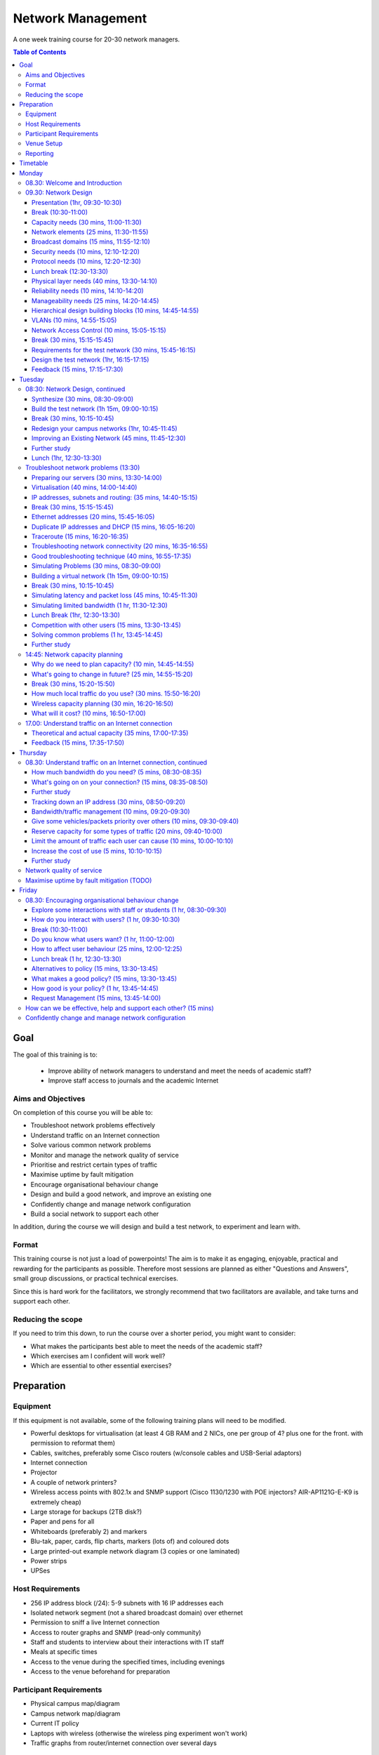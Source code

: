 Network Management
##################

A one week training course for 20-30 network managers.

.. contents:: Table of Contents

Goal
====

The goal of this training is to:

   -  Improve ability of network managers to understand and meet the
      needs of academic staff?
   -  Improve staff access to journals and the academic Internet

Aims and Objectives
-------------------

On completion of this course you will be able to:

-  Troubleshoot network problems effectively
-  Understand traffic on an Internet connection
-  Solve various common network problems
-  Monitor and manage the network quality of service
-  Prioritise and restrict certain types of traffic
-  Maximise uptime by fault mitigation
-  Encourage organisational behaviour change
-  Design and build a good network, and improve an existing one
-  Confidently change and manage network configuration
-  Build a social network to support each other

In addition, during the course we will design and build a test network, 
to experiment and learn with.

Format
------

This training course is not just a load of powerpoints! The aim is to make
it as engaging, enjoyable, practical and rewarding for the participants as
possible. Therefore most sessions are planned as either
"Questions and Answers", small group discussions, or practical technical
exercises.

Since this is hard work for the facilitators, we strongly recommend that
two facilitators are available, and take turns and support each other.
  
Reducing the scope
------------------

If you need to trim this down, to run the course over a shorter period, you
might want to consider:

-  What makes the participants best able to meet the needs of the
   academic staff?
-  Which exercises am I confident will work well?
-  Which are essential to other essential exercises?

Preparation
===========
 
Equipment
---------

If this equipment is not available, some of the following training plans
will need to be modified.

-  Powerful desktops for virtualisation (at least 4 GB RAM and 2 NICs,
   one per group of 4? plus one for the front. with permission to
   reformat them)
-  Cables, switches, preferably some Cisco routers (w/console cables and
   USB-Serial adaptors)
-  Internet connection
-  Projector
-  A couple of network printers?
-  Wireless access points with 802.1x and SNMP support (Cisco 1130/1230
   with POE injectors? AIR-AP1121G-E-K9 is extremely cheap)
-  Large storage for backups (2TB disk?)
-  Paper and pens for all
-  Whiteboards (preferably 2) and markers
-  Blu-tak, paper, cards, flip charts, markers (lots of) and coloured
   dots
-  Large printed-out example network diagram (3 copies or one laminated)
-  Power strips
-  UPSes

Host Requirements
-----------------

-  256 IP address block (/24): 5-9 subnets with 16 IP addresses each
-  Isolated network segment (not a shared broadcast domain) over ethernet
-  Permission to sniff a live Internet connection
-  Access to router graphs and SNMP (read-only community)
-  Staff and students to interview about their interactions with IT
   staff
-  Meals at specific times
-  Access to the venue during the specified times, including evenings
-  Access to the venue beforehand for preparation
   
Participant Requirements
------------------------

-  Physical campus map/diagram
-  Campus network map/diagram
-  Current IT policy
-  Laptops with wireless (otherwise the wireless ping experiment won't
   work)
-  Traffic graphs from router/internet connection over several days
   
Venue Setup
-----------

-  Wall area set up for parking area (topics to revisit later).
-  Equipment in space, but NOT connected.
-  Download Ubuntu Live DVD, VirtualBox for Ubuntu, CentOS, Mac and
   Windows and guest additions onto the shared drive.
-  Set up a DHCP server, and TFTP network install of Ubuntu from a
   server.

   -  Use a small DHCP range, leaving plenty of space for private
      subnets

-  Test that we can make a virtual machine into a router by bridging
   internal and external nics to the VM.
-  Set up an iperf server (for clients to connect to).
-  Set up Cacti and configure it to draw traffic graphs from the host's
   router.

Reporting
---------

Reporting requirements currently unknown. I propose:

-  Feedback from trainees about their experience of the course and
   ways that it could be improved, including summaries of outcomes from
   daily feedback sessions (positives and deltas)
-  Feedback from academic staff about perceived changes to network
   administration, and the direction and size of those changes, after
   some time (perhaps a month or two).
-  Number of tickets filed and time taken to resolve them in that time.
   
Timetable
=========

The course is planned to run Monday to Friday, for 8 hours a day, including
breaks. Days include 4 sessions of 1h 45m, giving a total of 7 hours per day.
Longer days might be possible, with longer breaks so that people don't get
too tired.

It's expected that the facilitators might want to prepare or rehearse the
next day's materials, and participants might want to catch up or experiment,
in the evenings, and an evening clinic session is provided for that.

Every day starts with a "morning walk", outside, to enjoy nature (even in
the rain), introduce the day's topic, and discuss expectations with
participants. Not all their expectations will be met, but it's good to get
them out there.

Every day ends with a "feedback" session, where participants tell us what
went well about the day, and what they'd like to change in future. This can
help the facilitators to refine and adapt the course to the needs of the
participants.

.. csv-table:: Target Daily Timetable
   :header: "Time", "Activity"
   :stub-columns: 1
   :delim: :
   08.00: morning walk
   08.30: session 1
   10.15: break
   10.45: session 2
   12.30: lunch break
   13.30: session 3
   15.15: break
   15.45: session 4
   17.30: feedback
   17.45: end
   19.00-22.00: evening clinic and preparation

Monday
======

08.30: Welcome and Introduction
-------------------------------

-  Introductions (go round, 15 mins)
-  Make name badges (5 mins)
-  Identify a shared purpose: common problems that we all face (small
   group brainstorm exercise and feedback, 20+5 mins)
-  Define a scope: what is your remit? inside and outside (brainstorm,
   15 mins)

09.30: Network Design
---------------------
   
Objective: Design and build a good network, and improve an existing one

Presentation (1hr, 09:30-10:30)
~~~~~~~~~~~~~~~~~~~~~~~~~~~~~~~

-  Work through the presentation
   `In-building Network Design <https://nsrc.org/workshops/2009/summer/detailed.html>`_,
   by Carlos Vicente of NSRC.
-  Discuss the slides with the participants
-  Aask them to put forward any important points that they want to remember
   when we come to build the test network, or redesign their campus network.
-  Write these notes up on the board.

Break (10:30-11:00)
~~~~~~~~~~~~~~~~~~~

Capacity needs (30 mins, 11:00-11:30)
~~~~~~~~~~~~~~~~~~~~~~~~~~~~~~~~~~~~~

As we go through each of these points, participants respond with information
about their needs in particular areas, and write down the needs on their
campus maps.

-  explain and demonstrate the purpose, using an example campus map (3 mins)
-  computers (private and shared/labs) (3 mins)
-  devices (printers, projectors, IP phones) (3 mins)
-  ports (3 mins)
-  wireless coverage areas (3 mins)
-  number of wireless users (3 mins)
-  bandwidth (on-campus and wireless; 3 mins)
-  disk storage (3 mins)
-  cloud applications (Dropbox, Gmail, Outlook.com, etc.) (3 mins)
-  email accounts and storage (2 mins; this goes in the NOC)
-  domain/authentication accounts (2 mins)

Network elements (25 mins, 11:30-11:55)
~~~~~~~~~~~~~~~~~~~~~~~~~~~~~~~~~~~~~~~

What are they? When would you use them? What types can you get?
How much do they cost? What are the limitations?

-  Cat 5 and 6 (2 mins)
-  Fibre links (3 mins)
-  Switches (3 mins)
-  Routers (3 mins)
-  Wireless access points (5 mins)
-  Firewalls (3 mins)
-  Caches (web and DNS) (5 mins)

Broadcast domains (15 mins, 11:55-12:10)
~~~~~~~~~~~~~~~~~~~~~~~~~~~~~~~~~~~~~~~~

-  What is broadcast traffic? (2 min)
-  What is a broadcast domain? (2 min)
-  Why would you have just one? (3 min)
   -  Apparent simplicity
   -  No routers, only one DHCP server required, mobility between zones
-  Why would you have more than one? (3 min)
   -  Security, robustness, broadcast storm control, manageability
-  How would you connect them together? (3 min)
   -  Subnets and routing

Security needs (10 mins, 12:10-12:20)
~~~~~~~~~~~~~~~~~~~~~~~~~~~~~~~~~~~~~

-  What needs to be partitioned from what? (3 mins)
-  Rogue DHCP/RA server containment (2 mins)
-  Protect switches and IP phones (3 mins)
-  Port security vs dumb devices (3 mins)

Protocol needs (10 mins, 12:20-12:30)
~~~~~~~~~~~~~~~~~~~~~~~~~~~~~~~~~~~~~

-  what things need to or benefit from being on the same broadcast domain? (3 mins)
-  who needs to use them? (2 mins)
-  can you work around them? (3 mins)
-  DHCP, proxy auto detect, Dropbox LAN sync, Microsoft domain browsing and WINS

Lunch break (12:30-13:30)
~~~~~~~~~~~~~~~~~~~~~~~~~

Physical layer needs (40 mins, 13:30-14:10)
~~~~~~~~~~~~~~~~~~~~~~~~~~~~~~~~~~~~~~~~~~~

-  What are the long-distance connection on your site? (10 mins)
-  What kinds of connections can you use? How much do they cost? (10 mins)
-  Can you reduce costs by using switches as repeaters and media converters? (5 mins)
   -  where could you put them?
-  Tradeoffs: (15 mins)
   -  why would you not run fibre from your core switch to every desktop? (3 mins)
   -  reducing costs (fibre vs switches) (2 mins)
   -  multiplying ports (2 mins)
   -  management complexity (more switches) (3 mins)
   -  redundancy (multiple paths) (2 mins)
   -  reliability (switches that are single points of failure) (2 mins)

Reliability needs (10 mins, 14:10-14:20)
~~~~~~~~~~~~~~~~~~~~~~~~~~~~~~~~~~~~~~~~

-  Redundant paths - where? (3 mins)
-  Ring and mesh topologies - where? (3 mins)
-  Ports and LACP trunks required - where? (3 mins)
-  How much does it cost? (2 mins)

Manageability needs (25 mins, 14:20-14:45)
~~~~~~~~~~~~~~~~~~~~~~~~~~~~~~~~~~~~~~~~~~

-  How much does management cost? (3 mins)
-  Quantify the benefits of:
-  Simplicity (fewer devices) (3 mins)
-  Fewer types of equipment (3 mins)
-  Remote management (3 mins)
-  Centralised logging and monitoring (3 mins)
-  Fewer topologies (3 mins)
-  Transparency (debuggability) (3 mins)
-  Eliminating NAT (3 mins)

Hierarchical design building blocks (10 mins, 14:45-14:55)
~~~~~~~~~~~~~~~~~~~~~~~~~~~~~~~~~~~~~~~~~~~~~~~~~~~~~~~~~~

-  Stars (3 mins)
-  Separate edge and core (3 mins)
-  Connect up and down instead of sideways (3 mins)

VLANs (10 mins, 14:55-15:05)
~~~~~~~~~~~~~~~~~~~~~~~~~~~~

Advantages and disadvantages:

-  remote reconfiguration (2 mins)
-  device and cable cost vs. configuration cost (2 mins)
-  when NSRC recommend their use (2 mins)
-  how many vlans should you have? (2 mins)
-  topology recommendations (3 mins)
   -  use subsets of the same topology, not different virtual topologies

Network Access Control (10 mins, 15:05-15:15)
~~~~~~~~~~~~~~~~~~~~~~~~~~~~~~~~~~~~~~~~~~~~~

-  What is it for? (3 mins)
-  What is 802.1x? (3 mins)
-  What do you need? (compatible switches and devices, a RADIUS server,
   certificates) (2 mins)
-  What are the alternatives? (port security; advantages and disadvantages)
   (3 mins)

Break (30 mins, 15:15-15:45)
~~~~~~~~~~~~~~~~~~~~~~~~~~~~
   
Requirements for the test network (30 mins, 15:45-16:15)
~~~~~~~~~~~~~~~~~~~~~~~~~~~~~~~~~~~~~~~~~~~~~~~~~~~~~~~~

Requirements gathering for the test network (brainstorm, 25 minutes,
essential)

-  What resources do we have? Inventory of equipment (group inspects
   and shouts out, we write it down; 5 mins)
-  What are the use cases? What requirements do they create? (5 mins)

   -  a shared wireless network for people to use
   -  groups of 4
   -  to be able to connect a router, some laptops, a server, and an
      access point at each desk
   -  internet access
   -  remote access across the lab (IP addresses)
   -  practice subnetting, routing, monitoring and filtering traffic

-  Split into groups of 4 and discuss how to meet these requirements
   (5 mins; move around and assist if necessary)
-  Each group nominates a member to report back (go round groups, 1
   minute each, 10 mins)

-  Add any missing requirements: (5 mins, essential)

   -  Need one switch per desk
   -  Requirements for cables (power and data: length, safety,
      appearance)
   -  Redundancy? Fault tolerance?

Design the test network (1hr, 16:15-17:15)
~~~~~~~~~~~~~~~~~~~~~~~~~~~~~~~~~~~~~~~~~~

-  What we want you to do: (show a reference diagram on the wall,
   role play, especially the swapping of participants; 5 mins)
-  Split into groups of 4
-  Work out a plan that meets the requirements, draw a physical-space
   network diagram (20 mins; move around and assist if necessary)
-  Short break between sessions (5 mins)
-  Make sure the diagram is understandable, includes all necessary
   info to implement (5 mins)
-  Two people go to different groups, critique their diagram (5 mins)
-  Swap over, the other two go to different groups and do the same
   thing (5 mins; do we actually need to do this twice, as planned
   here, so that everyone has a go at critique?)
-  Go round, report one thing that you noticed or learned (30 secs
   each, 10-15 mins total)
-  Rejoin and improve your group's diagram if necessary (5 mins)
-  Go round the groups, each one quickly explains their changes (2 mins
   per group, 10-15 mins total)

Feedback (15 mins, 17:15-17:30)
~~~~~~~~~~~~~~~~~~~~~~~~~~~~~~~

Tuesday
=======

08:30: Network Design, continued
--------------------------------
   
Synthesize (30 mins, 08:30-09:00)
~~~~~~~~~~~~~~~~~~~~~~~~~~~~~~~~~

-  Synthesize the designs into a single network plan (draw up on a sheet,
   brainstorm; 15 mins; how likely is this to actually work? main
   goal is to reach a shared vision/understanding of the network, so
   everyone can help build it. Need to carefully control time and
   shepherd)
-  "Participatory Budget" (allocate equipment to plan, maybe VLANs;
   10-15 mins)

Build the test network (1h 15m, 09:00-10:15)
~~~~~~~~~~~~~~~~~~~~~~~~~~~~~~~~~~~~~~~~~~~~

-  Break up into groups of 4 (2 mins)
-  Distribute equipment to the right places, connect power and network
   cables (30 mins)
-  Shuffle groups so each has at least one person with Cisco
   experience (5 mins)
-  Prepare to configure the routers: put up a cheat sheet, get access
   to console (10 mins)
-  **TODO cisco (or vyatta) router setup cheat sheet**
-  Configure the routers and test (20 mins)
-  Swap two people with another group and test their configuration
   (10 mins)
-  No VLANs yet!

Break (30 mins, 10:15-10:45)
~~~~~~~~~~~~~~~~~~~~~~~~~~~~

Redesign your campus networks (1hr, 10:45-11:45)
~~~~~~~~~~~~~~~~~~~~~~~~~~~~~~~~~~~~~~~~~~~~~~~~

Note: you might skip this as it's a repeat of the previous practical,
but on the participant's own network instead of the test network.
however it does introduce useful concepts such as:

-  Long distances
-  Large scale wireless networks and coverage
-  Multi-level hierarchies of connection (versus meshing/horizontal
   connections)

Work in pairs (Owner and Drawer), choose one of your networks (the
Owner), redesign it from scratch:

-  Draw a physical building diagram (10 mins), including:

   -  physical layout map (approximate, with sizes and distances)
   -  peak numbers of cabled and wireless end-user devices in each
      location
   -  wireless access points (position and coverage)
   -  bandwidth expectations, with contention ratios

-  List requirements as before (15 mins), including:

   -  subnets and addressing
   -  specific devices (servers, routers and switches)
   -  end-user devices attached to each switch and AP
   -  lengths of cable runs
   -  link types and bandwidths
   -  redeployment of existing equipment
   -  cost of new equipment.

-  Draw a network diagram (10 mins)
-  Pair up with another group, check over and critique both designs
   (10 mins)
-  Go round, tell us one thing you've learned (30 seconds each, 15
   mins total)

Note: Would be good to discuss how to restructure an existing network,
with minimal or planned downtime, but that's not included. (How to
make incremental improvements: risks of changing a network; loops,
redundancy, IP range changes, multi-homing)

Also, switches and VLAN configuration and testing has been left out, but
may be necessary (cheat sheet; 30 mins) 

Improving an Existing Network (45 mins, 11:45-12:30)
~~~~~~~~~~~~~~~~~~~~~~~~~~~~~~~~~~~~~~~~~~~~~~~~~~~~

How do we get from here to there?

-  In groups of 4
-  Study diagrams of old campus networks
-  Look at how to add links without introducing loops, or managing the loops
-  List the links to move, servers to move, IPs to change
-  Estimate and schedule downtime

Further study
~~~~~~~~~~~~~

-  Practical: implement a DNS server, add reverse DNS for network
   devices (1 hour; instruction sheet)
-  Practical: set up netdot, document our network, locate a given end
   device (1 hour)
-  Practical: implement a RADIUS server and wired and wireless NAC

Lunch (1hr, 12:30-13:30)
~~~~~~~~~~~~~~~~~~~~~~~~

Troubleshoot network problems (13:30)
-------------------------------------

Preparing our servers (30 mins, 13:30-14:00)
~~~~~~~~~~~~~~~~~~~~~~~~~~~~~~~~~~~~~~~~~~~~

-  Boot from the network, go through the questions, start installing
   Ubuntu (20 mins)
-  Why are we using Ubuntu for this course? What else could we have
   used? Pros and cons? (5 mins, brainstorm)

   -  It's free
   -  You can use it yourselves
   -  It has a friendly user interface
   -  It's reasonably easy to install software
   -  Similar to Debian, which is better for servers but less
      user-friendly
   -  Linux got more votes than FreeBSD at the end of AfNOG 2013
      (`http://www.ws.afnog.org/afnog2013/sse/survey/2013\_exit\_survey\_results.pdf) <http://www.ws.afnog.org/afnog2013/sse/survey/2013_exit_survey_results.pdf)>`_

-  How did we do the network installation? PXE, TFTP, HTTP,
   configuration. Can demonstrate this later.
   (`http://tinderblog.wordpress.com/2009/04/29/ubuntu-live-cdnetwork-boot/) <http://tinderblog.wordpress.com/2009/04/29/ubuntu-live-cdnetwork-boot/)>`_
-  (setup may continue while we talk about virtualisation)

Virtualisation (40 mins, 14:00-14:40)
~~~~~~~~~~~~~~~~~~~~~~~~~~~~~~~~~~~~~

-  What is virtualisation? Run one or more independent virtual
   computers on a single physical computer (2 min)
-  Why is it useful? We want to run clients, servers and routers on
   the PCs we have available (2 min)
-  Why VirtualBox? (2 min; show slide 3 from afnog 2013:
   `http://www.ws.afnog.org/afnog2013/sse/virtualisation/afnog\_2013\_virtualization\_kvm\_cw\_130610.pdf) <http://www.ws.afnog.org/afnog2013/sse/virtualisation/afnog_2013_virtualization_kvm_cw_130610.pdf)>`_
-  Which version of VirtualBox do you need? Start downloading it (3
   min)
-  What is virtualised? What is the virtual hardware? How does it
   work? (2 min; CPU, memory, disk space, CD-ROM drive, network)
-  What else do you need? an ISO image, free disk space. Start
   downloading the ISO image. (2 min)
-  Install VirtualBox, start it up (5 mins)
-  How do we create a virtual machine? (10 mins to go through the
   options and create the first one)
-  Install Ubuntu ISO in the virtual machine (10 mins to get started)

IP addresses, subnets and routing: (35 mins, 14:40-15:15)
~~~~~~~~~~~~~~~~~~~~~~~~~~~~~~~~~~~~~~~~~~~~~~~~~~~~~~~~~

-  What is an IP address? How long is it? (2 mins)
-  What is a subnet? What is a network mask? How does the binary
   representation work? (10 mins)
-  What is your IP address and subnet mask? (ifconfig; 2 mins)
-  Split into pairs, calculate some subnets (lowest and highest
   address given an IP address and a netmask) (20 mins)
-  What is a default gateway? What are the requirements? (must be on
   the subnet; why?) (5 mins)
-  What is your default gateway? (use the route command; 2 mins)
-  How do you do this on Windows? What does the output look like? (4
   mins)

Break (30 mins, 15:15-15:45)
~~~~~~~~~~~~~~~~~~~~~~~~~~~~

Ethernet addresses (20 mins, 15:45-16:05)
~~~~~~~~~~~~~~~~~~~~~~~~~~~~~~~~~~~~~~~~~

-  What is an Ethernet address? How long is it? (2 mins)
-  What happens when you ping from one computer to another on an
   Ethernet network? (ARP; 10 mins)

   -  Role play "who has 192.168.1.4?" "192.168.1.4 is at second
      bench, 8th person"

-  What networks do and don't have Ethernet addresses? (only 802.3
   Ethernet, 802.11 wireless and 802.16; 2 mins)
-  What is your Ethernet address? (ifconfig) (2 mins)
-  How would you check it on Windows? (2 mins)
-  How do you find someone else's Ethernet address (4 mins; explain
   how "arp -a" and "arping" work; participants get the MAC address
   of another IP on the network)
-  How do you go the other way, from MAC address to IP address?
   (sniffer, ping scan + arp, DHCP leases; 3 mins)

Duplicate IP addresses and DHCP (15 mins, 16:05-16:20)
~~~~~~~~~~~~~~~~~~~~~~~~~~~~~~~~~~~~~~~~~~~~~~~~~~~~~~

-  What happens if you have duplicate IP addresses on the network
   (think about the ARP process; some hosts end up talking to the
   wrong host and get lost) (2 mins)
-  How do you keep track of who has what IP address? (2 mins)
-  How do you configure machines automatically? (DHCP)
-  In pairs, create a duplicate IP address on the network, and list
   both the MAC addresses (10 mins)

Traceroute (15 mins, 16:20-16:35)
~~~~~~~~~~~~~~~~~~~~~~~~~~~~~~~~~

-  How do we use Traceroute? What destination do we use? What does it
   tell us? (10 mins)
-  Try a visual traceroute to www.ischool.zm on
   `http://en.dnstools.ch/visual-traceroute.html <http://en.dnstools.ch/visual-traceroute.html>`_
   (2 mins)
-  Which hops are out of place? (3 mins)
-  How does traceroute work? (15 mins)

   -  set up 5 people as routers, one as the sender, one as the
      destination, one as a packet
   -  the packet carries a header: a card with a destination address
      and a TTL written on it
   -  every router needs to decide whether to forward or drop the
      packet
   -  if it forwards, it must decrease the TTL by one
   -  if it drops, it should send a time-exceeded packet back to the
      source
   -  what TTL does a packet need to get through?
   -  what happens if we send two identical packets with different
      (short) TTLs? (we get two time-exceeded messages back, with
      different sources)
   -  how do we distinguish the replies? (UDP destination port
      numbers)
   -  what is the effect of a router filtering out ICMP packets?
   -  so how does traceroute actually work?

Troubleshooting network connectivity (20 mins, 16:35-16:55)
~~~~~~~~~~~~~~~~~~~~~~~~~~~~~~~~~~~~~~~~~~~~~~~~~~~~~~~~~~~

-  Imagine you can't ping an address on the internet.
-  What steps does the packet have to go through? (5 mins)
-  What could go wrong along the way? (5 mins)
-  How would you identify each problem? (5 mins)
-  How could you eliminate a whole bunch of them at the same time? (2
   mins)

   -  try another test to the same destination over a slightly
      different route;
   -  try pinging a different address

-  What else could cause "ping www.google.com" to fail? (3 mins)

   -  DNS (try pinging a well-known IP address such as
      www.google.com)
   -  Responses take over 4 seconds (on Windows)

Good troubleshooting technique (40 mins, 16:55-17:35)
~~~~~~~~~~~~~~~~~~~~~~~~~~~~~~~~~~~~~~~~~~~~~~~~~~~~~

You can use some slides from the `Solving Network Problems Presentation <https://github.com/aptivate/inaspmaterials/blob/master/src/Network_Management/Unit_6_Solving_Network_Problems/Unit_6_Presentation.rst>`_.

-  What is troubleshooting? (2 mins)

   -  Who knows Sherlock Holmes? What would he say about solving
      difficult problems?
   -  Identify the problem
   -  By manual, logical deduction
   -  To help us fix it

-  What is troubleshooting NOT? (5 mins)

   -  monitoring (how do they differ? monitoring is ongoing, provides
      baseline and change data to assist troubleshooting)
   -  management (is planned; troubleshooting is for emergencies)

-  What do we have to do?

   -  Respond to a problem (1 min)
   -  Identify possible causes (1 min)
   -  Eliminate causes (1 min)

-  How do we respond to a problem? (brainstorm, 5 mins)

   -  Don't panic (because we'll make mistakes and forget what we've
      changed)
   -  Understand the problem
   -  Reproduce it
   -  Find a quick test (why? because we'll need to check many times
      to see if we've fixed it)
   -  Find a workaround (why? to help people work until the problem
      is fixed, and take some pressure off you)

-  How do we identify and eliminate possible causes? (15 mins)

   -  You can't print to a particular printer: your job disappears.
   -  What are the possible causes? There are a lot!
   -  List the chain of events that happens when you click the Print
      button.

-  How do we eliminate possible causes?

   -  What was the last thing changed? (reverting it may be a good
      candidate for solving the problem quickly) (1 min)
   -  What slight changes can we make to the quick test? (5 mins)

      -  print to a different printer
      -  print a different file, for example a test page
      -  ping a different IP address or hostname
      -  run the same test on a different computer
      -  what do these tell you?

   -  Is it plugged in? (follow the chain physically, checking that
      equipment is on and links are up)
   -  Make a backup (be able to quickly undo your changes)
   -  What is "known good"? (Try swapping devices/links, one at a
      time, with known good/working ones)
   -  Change one variable at a time (and make notes)
   -  Do no harm (make sure you can quickly undo whatever you've
      done, and it won't cause bigger problems later)

#### Feedback (15 mins, 17:35-17:50)

## Wednesday
      
### Troubleshoot network problems

Simulating Problems (30 mins, 08:30-09:00)
~~~~~~~~~~~~~~~~~~~~~~~~~~~~~~~~~~~~~~~~~~

-  Want to practice solving some problems in the lab
-  What can we simulate?

   -  Look at the list of problems from day 1, and brainstorm ways to
      simulate them

Building a virtual network (1h 15m, 09:00-10:15)
~~~~~~~~~~~~~~~~~~~~~~~~~~~~~~~~~~~~~~~~~~~~~~~~

-  This is optional, only need to do it if people want to simulate
   network problems (but that's quite likely)
-  We may need to cover VLANs first, if we don't have a second NIC in
   the servers (1 hour extra?)
-  Make the virtual machine into a virtual router: (1h 15m)

   -  Plenty of network debugging practice here!
   -  Split into groups as necessary to configure one machine each
   -  Add a second NIC to the virtual machine
   -  Bridge the internal and external physical NICs with virtual
      NICs 1 and 2
   -  Statically assign external IP address to the
   -  Configure a subnet on the internal NIC (should have some small
      subnets ready)
   -  Install and configure a DHCP server
   -  Connect the internal NIC to the switch, external to upstream
   -  Configure the upstream router to route the subnet back via the
      virtual router

Break (30 mins, 10:15-10:45)
~~~~~~~~~~~~~~~~~~~~~~~~~~~~
      
Simulating latency and packet loss (45 mins, 10:45-11:30)
~~~~~~~~~~~~~~~~~~~~~~~~~~~~~~~~~~~~~~~~~~~~~~~~~~~~~~~~~

-  What is latency? (5 mins)
-  Measuring latency (5 mins)

   -  What are we measuring? Round trip time.
   
-  tc commands to add latency to an interface: (5 mins)

   -  tc qdisc add dev eth0 root netem delay 97ms
   -  tc -s qdisc
   -  tc qdisc del dev eth0 root

-  tc commands to add packet loss to an interface: (5 mins)

   -  tc qdisc add dev eth0 root netem loss random 50%

-  what does it feel like? (15 mins)

   -  take in turns to go round the group
   -  one person sets the router for packet loss, latency, both or
      neither
   -  the others try to work out (guess or measure) which it's set
      for
   -  what does it feel like? how does it affect page loading?
      (slow loading, randomness)

-  what else can we simulate with netem? (5 mins)

   -  See the `netem manual <http://stuff.onse.fi/man?program=tc-netem&section=8>`_
      for details.

-  How would you make it permanent (5 mins)

Simulating limited bandwidth (1 hr, 11:30-12:30)
~~~~~~~~~~~~~~~~~~~~~~~~~~~~~~~~~~~~~~~~~~~~~~~~

-  Why would we want to do this? (5 mins)
   -  So we can see how much bandwidth we need to load pages
   -  See the effects of different bandwidth settings
   -  Need to restrict bandwidth to own the queue, for traffic engineering
   
-  Measuring bandwidth (5 mins)

   -  what are we actually measuring?

      -  `available capacity, not total capacity <https://github.com/aptivate/inaspmaterials/blob/master/src/Network_Management/Unit_6_Solving_Network_Problems/Unit_6_Presentation.rst#available-and-total-bandwidth>`_

   -  speedtest (5 mins)

      -  requires a desktop computer (not automatable)
      -  allows testing in both directions
      -  no control over test period or bandwidth used
      -  sometimes fails over slow and unreliable links

   -  iperf (5 mins)

      -  requires a server
      -  allows testing in both directions
      -  exact control of test period and bandwidth used

   -  wget (5 mins)

      -  no server required
      -  only tests in one direction

   -  abget (15 mins)

      -  no server required
      -  can test in both directions
      -  fiddly to install, doesn't work in all cases

-  What happens if we all test at the same time? (5 mins)

   -  Why did this not happen with ping?

-  tc commands to limit bandwidth on an interface: (5 mins)

   -  tc qdisc add dev eth0 root netem rate 256kbit

-  Measure the results; is it what you expected? (15 mins)

Lunch Break (1hr, 12:30-13:30)
~~~~~~~~~~~~~~~~~~~~~~~~~~~~~~

Competition with other users (15 mins, 13:30-13:45)
~~~~~~~~~~~~~~~~~~~~~~~~~~~~~~~~~~~~~~~~~~~~~~~~~~~

-  Only makes sense with limited bandwidth
-  Use ab to generate concurrent streams: (5 mins)

   -  ab -c 2 -n 10000
      `http://192.168.0.1/largefile <http://192.168.0.1/largefile>`_

-  What effect does it have? (5 mins)
-  What happens when you vary the number of concurrent streams (ab
   -c parameter)? (5 mins)

Solving common problems (1 hr, 13:45-14:45)
~~~~~~~~~~~~~~~~~~~~~~~~~~~~~~~~~~~~~~~~~~~

How would you attack them? What would you look for? Can you reproduce it
on our test network?

Look at the problems reported on the first day, and analyse a few of them
(about 15 mins each) or pick some from this list:

-  Pages don't load at all (IP and DNS settings, firewall; 15 mins)
-  Slow access to Google (HTTP and DNS speeds)
-  Slow downloads of academic journal articles
-  Creating, tracking down and stopping a rogue DHCP server (practical)
-  What data do you need to argue successfully for more bandwidth?

Leave out questions about traffic engineering and monitoring for now, as
we hope to cover these later:

-  Monitoring your Internet connection (packet loss, latency,
   throughput, queues)
-  Bandwidth use from facebook, entertainment sites (traffic shaping)
-  Restricting bandwidth use by certain websites (squid delay pools,
   dansguardian)
-  Time-based restrictions (iptables, squid, dansguardian)
-  Blocking websites (iptables firewalls, squid, dansguardian)
-  Blocking traffic based on keywords (dansguardian)

Further study
~~~~~~~~~~~~~

-  Add DNS performance testing, flood pings, ssh.

14:45: Network capacity planning
--------------------------------

Why do we need to plan capacity? (10 min, 14:45-14:55)
~~~~~~~~~~~~~~~~~~~~~~~~~~~~~~~~~~~~~~~~~~~~~~~~~~~~~~

-  What happens as a road becomes more full? (2 min)

   -  How bad is the congestion problem? Do we need to deal with
      it at all?

-  To avoid congestion, we need to reduce (peak) demand, or
   increase supply (2 min)
-  Increasing supply is expensive, so you need a good argument (2
   min)
-  Which probably means that you need to manage demand first
   (bandwidth management) (2 min)
-  And how you do this will determine how much bandwidth you need
   (2 min)

What's going to change in future? (25 min, 14:55-15:20)
~~~~~~~~~~~~~~~~~~~~~~~~~~~~~~~~~~~~~~~~~~~~~~~~~~~~~~~

-  More devices connected? How many and when? (5 min)
-  More wireless clients? How much have they grown? (5 min)
-  More crowded wireless networks? How much more? (2 min)
-  Average size of web page continues to increase
   (`http://httparchive.org <http://httparchive.org>`_; 600 to
   1500 kb in 3 years is about 35% per year) (2 min)
-  Increasing demand for cloud applications (dropbox, facebook,
   gmail, google docs, outlook.com) (2 min)

   -  Dropbox grew from 50 to 100 million users in just over 1
      year
      (`https://en.wikipedia.org/wiki/Dropbox\_(service)#History) <https://en.wikipedia.org/wiki/Dropbox_(service)#History)>`_
   -  Has your demand for cloud services been doubling every year?

Break (30 mins, 15:20-15:50)
~~~~~~~~~~~~~~~~~~~~~~~~~~~~
   
How much local traffic do you use? (30 mins. 15:50-16:20)
~~~~~~~~~~~~~~~~~~~~~~~~~~~~~~~~~~~~~~~~~~~~~~~~~~~~~~~~~

-  What services do you run locally? (go round, 10 mins, keep a tally)
-  How much bandwidth is available to end users? (10 mins)

   -  Where are the bottlenecks?
   -  In groups of 4, study your network diagrams
   -  identify the local bandwidth (not internet) available to an
      end user at different points
   -  and how many users there are at each place
   -  and what the loading time would be for a local 1 MB
      page/email to a user in that place
   -  go round the groups and report back (5 mins)

-  If you don't know, how would you find out? (2 mins)

Wireless capacity planning (30 min, 16:20-16:50)
~~~~~~~~~~~~~~~~~~~~~~~~~~~~~~~~~~~~~~~~~~~~~~~~

-  How much bandwidth is available from each AP? (2 min)

   -  up to 100 Mbps with 802.11n
   
-  How is this shared between users? (2 min)

   -  unfairly, and there's not much you can do about it;
      WMM+QOS may help a bit.
      
-  How do users choose which AP to associate with? (2 min)

   -  usually the strongest signal, not the least busy
   
-  Can you move users onto a less busy access point? (5 min)

   -  usually not;
   -  Cisco WISM has a "Client Load Balancing" option that may
      enable this, but does nothing about interference
   -  you can drop the power, makes clients less likely to choose
      that AP in the long run and reduces interference
   -  especially marginal clients at the edge of signal, which
      cause the most interference to other APs!

-  How many separate frequency bands available at 2.4 GHz (5 min)
   -  3 channels: 1, 6 and 11
   -  Interference and 802.11n make this worse
   -  Ensure that clients can't see multiple APs on the same
      channel anywhere, especially yours!
   -  Drop power if necessary to achieve this

-  How many clients can associate with an AP? (2 min)

   -  Cisco recommends "Ideally, not more than 24 clients can
      associate with the AP" but supports up to 2048

-  How to increase wireless capacity: (10 min; brainstorm)

   -  More access points
   -  Better management (e.g. Cisco WCS/NCS)
   -  Lower power
   -  Non-conflicting frequencies
   -  Move everyone possible onto 802.11a

      -  Have a separate SSID for 802.11a so that people who
         switch to it will stay there

   -  Identify wireless bandwidth hogs
   -  Identify stations with high probe and retransmission rates,
      probably have marginal signal

What will it cost? (10 mins, 16:50-17:00)
~~~~~~~~~~~~~~~~~~~~~~~~~~~~~~~~~~~~~~~~~

How will you budget for it? How much do you need to spend every year?
And on what?

-  802.11g to 802.11n means replacing all APs (again!) for a
   100% increase in bandwidth (4 min)

   -  Every 3 years?
   -  How much will that cost?

-  100baseT to 1GbaseT means replacing all switches and cables
   for 10x increase (4 min)

   -  10baseT released in 1990
   -  100baseTX in 1995
   -  1000baseT in 1999
   -  10GBASE-T in 2006
   -  802.3ba (100 Gbit/s Ethernet) in 2010
   -  Every 5 years?
   -  How much will that cost?
   -  `https://en.wikipedia.org/wiki/IEEE\_802.3 <https://en.wikipedia.org/wiki/IEEE_802.3>`_

-  Bandwidth costs (peering, in the USA) have decreased at 64% per
   year over 17 years (2 min)

   -  `http://drpeering.net/white-papers/Internet-Transit-Pricing-Historical-And-Projected.php <http://drpeering.net/white-papers/Internet-Transit-Pricing-Historical-And-Projected.php>`_

17.00: Understand traffic on an Internet connection
---------------------------------------------------

Theoretical and actual capacity (35 mins, 17:00-17:35)
~~~~~~~~~~~~~~~~~~~~~~~~~~~~~~~~~~~~~~~~~~~~~~~~~~~~~~

-  Why would they be different? (5 mins)

-   `Useful illustration <https://github.com/aptivate/inaspmaterials/blob/master/src/Network_Management/Unit_6_Solving_Network_Problems/Unit_6_Presentation.rst#available-and-total-bandwidth>`_

-  Contention and competition (5 mins)

   -  Contention is overselling of the same bandwidth, on the basis
      that most people won't use it most of the time.

      -  How realistic is that? How heavily is your connection used?
      -  Contention is a ratio, fixed by the ISP (e.g. in SLA or
         contract)

   -  Competition is the amount of traffic already being used

      -  Depends how heavily the other users are actually using their
         connections

-  Bandwidth management by ISP (25 mins)

   -  How would you detect it? (10 mins)

      -  "Weird" behaviour of a connection (unusual, inconsistent)
      -  Unusual: Connections reset by peer
      -  Inconsistent: Slow downloads when ping times are fast
      -  Inconsistent: Downloads start quickly and then slow down
      -  Unusual: Some protocols blocked completely
      -  Unusual: Available bandwidth drops sharply and stays down

   -  Why is it a problem? (10 mins)

      -  The ISP's policy is being imposed on you, and may not match
         yours
      -  Traffic management is impossible unless you know how much
         bandwidth you have

         -  You need queues to be on your router, which only happens
            if the bottleneck is there
         -  ISP changing bandwidth under your feet takes that power
            away from you

      -  It's no good having "academic freedom" if you can't exercise
         it
      -  Why is this funny? We're complaining about being bandwidth
         managed, and about to do the same to our users!

   -  How would you deal with it? (5 mins)

      -  Pretty much nothing you can do, except complain, negotiate
         or switch ISP!

Feedback (15 mins, 17:35-17:50)
~~~~~~~~~~~~~~~~~~~~~~~~~~~~~~~

Thursday
========

08.30: Understand traffic on an Internet connection, continued
--------------------------------------------------------------

How much bandwidth do you need? (5 mins, 08:30-08:35)
~~~~~~~~~~~~~~~~~~~~~~~~~~~~~~~~~~~~~~~~~~~~~~~~~~~~~

-  What does it take to ensure that web pages load quickly? (2 mins)
-  `Bandwidth required to load a <https://github.com/aptivate/inaspmaterials/blob/master/src/Network_Management/Unit_6_Solving_Network_Problems/Unit_6_Presentation.rst#how-much-free-bandwidth-do-i-need>`_
-  How many users do you have? (2 mins)
-  What contention ratio do you want to offer? (2 mins)
-  Also: fast, reliable DNS service and local bandwidth (think
   about wireless)

What's going on on your connection? (15 mins, 08:35-08:50)
~~~~~~~~~~~~~~~~~~~~~~~~~~~~~~~~~~~~~~~~~~~~~~~~~~~~~~~~~~

-  Participants who brought traffic graphs, please show them (5
   mins)
   -  Otherwise you can use the ones from `Unit 7 <https://github.com/aptivate/inaspmaterials/blob/master/src/Network_Management/Unit_7_Network_Monitoring/Unit_7_Presentation.rst#overall-traffic-level>`_
-  Can we identify any features? (5 mins)

   -  Times of peak usage and little usage
   -  Flat tops - connection saturated
   -  Times when available (unused) bandwidth is over 1 Mbps, over
      10 Mbps

-  Who are the heaviest users? (2 mins)
-  What are the heaviest uses of bandwidth? (2 mins)
-  How much do they use? What percentage do they represent?

Further study
~~~~~~~~~~~~~

-  Link speed, encapsulation and overhead
-  MTU and MSS
-  Queueing, packet loss and effects on performance throughput
-  Monitoring switch ports and routers (practical with Cacti, SNMP; 1
   hour)
-  Network monitoring theory (TCP/IP, packets, connections, flows; 1
   hour)
-  Packet-level monitoring practical (sniff on teh router, generate some
   traffic, analyse with wireshark, swap with another group and analyse
   theirs, repeat if possible; 1 hour)
-  Network traffic monitoring (transparent bridging, tapping, netflow;
   30 mins)
-  Real network monitoring (tap the university network, capture traffic,
   analyse and identify features, see how many you find compared to us;
   2 hours)
-  Classifying traffic by hand (what is significant in the trace
   captured above? 1 hour)
-  Automated classification (iptables, argus, pmacct and snort; skip
   this?)
-  Wireless ping experiment (1 hour)
-  Bottlenecks, queues and latency (theory, practical: measure queue
   length with cross-traffic; 1 hour)
-  Tracking down a rogue DHCP server

Tracking down an IP address (30 mins, 08:50-09:20)
~~~~~~~~~~~~~~~~~~~~~~~~~~~~~~~~~~~~~~~~~~~~~~~~~~
   
-  everyone writes up their used IP addresses on the board (10 mins)
-  choose an IP address used by another group
-  track down the physical machine (20 mins)
-  if they struggle, explain how they can log into switches and look
   at the forwarding tables to see which MAC addresses are on which port
   
Bandwidth/traffic management (10 mins, 09:20-09:30)
~~~~~~~~~~~~~~~~~~~~~~~~~~~~~~~~~~~~~~~~~~~~~~~~~~~

If you want to ensure that (some) road journeys are fast, what can
you do?

-  Give some vehicles priority over others (e.g. emergency services)
-  Keep one lane clear for priority vehicles
-  Limit the number and length of car journeys
-  Efficiency savings: reduce the need for car journeys (public
   transport, local markets and supermarkets)
-  Make better use of unused capacity: encourage spreading of load
   into off-peak periods
-  Increase the cost of petrol, or charge tolls
-  Arrest people for driving slowly
-  We'll come back to all of these in more detail

Give some vehicles/packets priority over others (10 mins, 09:30-09:40)
~~~~~~~~~~~~~~~~~~~~~~~~~~~~~~~~~~~~~~~~~~~~~~~~~~~~~~~~~~~~~~~~~~~~~~

-  What happens when the police try to drive through a traffic jam?
-  Does it help? How much?
-  Why does the same apply to network connections?

   -  Imagine there's a packet in the queue, being transmitted
   -  Have to wait for current packet to get out of the way
   -  How long does it take to send a 1500 byte packet at 1 Mbps?
   -  1500/(10^6/8) = up to 12 ms added latency (jitter)
   -  Not bad, but still affects voip to some extent

-  You must `control the queue <https://github.com/aptivate/inaspmaterials/blob/master/src/Network_Management/Unit_5_The_Bandwidth_Challenge/Unit_5_Presentation.rst#effects-of-higher-demand-than-supply>`_!
-  You usually don't control the incoming queue (from your ISP)

Reserve capacity for some types of traffic (20 mins, 09:40-10:00)
~~~~~~~~~~~~~~~~~~~~~~~~~~~~~~~~~~~~~~~~~~~~~~~~~~~~~~~~~~~~~~~~~

-  On the road: have a special lane for emergency vehicles
-  On the web: reserve some bandwidth

   -  one class/queue for "light" web browsing
   -  one class/queue for "heavy" downloads and other traffic
   -  may need others, for example voip

-  How much would you need to reserve?

   -  10 Mbit (fast web browsing)?
   -  1 Mbit (acceptable speed web browsing)?
   -  Per 20 computers? Per 50?

-  What effect does this have on the remaining traffic?
-  How efficient is this solution?

   -  Could allow other traffic to use reserved bandwidth, but
      with a lower priority than web traffic
   -  `https://raw.github.com/aptivate/inaspmaterials/master/src/Network\_Management/Unit\_11\_Technical\_Measures/images/reserved-bandwidth-illustration.png <https://raw.github.com/aptivate/inaspmaterials/master/src/Network_Management/Unit_11_Technical_Measures/images/reserved-bandwidth-illustration.png>`_

-  How do you ensure that only fast traffic uses the fast lane?

   -  There's a limit to what we can detect and classify, in CPU
      time and in software capabilities
   -  It's very hard to distinguish between web page accesses and
      downloads.
   -  One way is the amount of data transferred: iptables -m
      connbytes

-  Still need to control the queue!

Limit the amount of traffic each user can cause (10 mins, 10:00-10:10)
~~~~~~~~~~~~~~~~~~~~~~~~~~~~~~~~~~~~~~~~~~~~~~~~~~~~~~~~~~~~~~~~~~~~~~

-  Per-user quotas or bandwidth restrictions
-  Ensures that users downloading heavily will only affect
   themselves
-  Implement quotas using pmacct, argus or nfsen to track bytes
   transferred
-  When user goes over quota:

   -  Name and shame them (peer pressure)
   -  Contact them (out of band management)
   -  Reduce their bandwidth allocation (punishment and/or
      protecting the other users\*)
   -  Deprioritise their traffic\*
   -  Block them completely
   -  (\*) Still need to control the queue for these measures

-  Self-managing

   -  Provided that quota is low enough, users will self-police
      and keep bandwidth available most of the time

-  Some users have legitimate reasons to make large downloads

   -  Maybe operate quota only at peak times?
   -  And/or help users to download in the background?
   -  Provide a low-priority download service that doesn't count
      towards their quota
   -  Use TOS flags to catch some downloads early

Increase the cost of use (5 mins, 10:10-10:15)
~~~~~~~~~~~~~~~~~~~~~~~~~~~~~~~~~~~~~~~~~~~~~~

-  Road analogy: increase the cost of petrol
-  What are the effects?
-  How would students react? Who can afford to pay?
-  How would you implement it? (use the same tools as for quotas)

Further study
~~~~~~~~~~~~~

Look at the other alternatives above.
         
Network quality of service
--------------------------

TODO: plan this unit in more detail, with activities and timings

Monitor and manage the network quality of service

-  Monitoring network connection quality with Smokeping
-  Install and configure Nagios to alert you of network problems
-  Monitoring service availability, connectivity, bandwidth, latency,
   packet loss
-  Configure Nagios to send SMS alerts
-  Monitoring Nagios on your desktop and phone
-  Monitoring server performance and capacity with Munin
-  Build a VoIP network with Asterisk
-  Measure effects of cross-traffic on call quality

Maximise uptime by fault mitigation (TODO)
------------------------------------------

TODO: plan this unit in more detail, with activities and timings

-  What creates downtime?
-  How long is the downtime? (detection+diagnosis+repair+restoration)
-  How can we diagnose common faults more quickly?
-  How can we repair (patch) them quickly?
-  Can we create alternative/backup systems? What kinds are there?
-  Can we quickly switch over to a backup system?
-  Can we offer users a self-help backup option? (pool computers, backup
   connections, pool printers)
-  Practical: building a redundant Ethernet link (switches, LACP, STP)
-  Practical: building a redundant router (CARP/VRRP)
-  Practical: building a redundant Internet connection (policy routing
   and metrics, what happens when you switch over?)
-  Practical: load shedding (putting some network traffic onto a backup
   connection)
-  How can we prevent them from happening again? (belt and braces
   approach)
-  Scheduling downtime, keeping users informed

Friday
======

08.30: Encouraging organisational behaviour change
--------------------------------------------------

Explore some interactions with staff or students (1 hr, 08:30-09:30)
~~~~~~~~~~~~~~~~~~~~~~~~~~~~~~~~~~~~~~~~~~~~~~~~~~~~~~~~~~~~~~~~~~~~

-  We're going to try out what happens when we interact with our users
-  Rather than put people on the spot, we'll go round volunteering a
   difficult (but real) question/interaction with a user.
-  The people interacting are anonymised, for example "a sysadmin"
   and "a student"
-  The participant gives us the context and question/first line of
   the interaction (1 min x 30 ppl)
-  Write these up on the board
-  Then we choose 5 to investigate in more detail: (5 min x 5 = 25
   mins)
-  The group offers possible answers/comebacks (1 mins)
-  The particiant gives us the actual answer/comeback (1 min)
-  Ask the group to answer these questions by brainstorming:
-  How does the user feel after this interaction? (1 min)
-  How could the interaction have gone better? (1 min)

How do you interact with users? (1 hr, 09:30-10:30)
~~~~~~~~~~~~~~~~~~~~~~~~~~~~~~~~~~~~~~~~~~~~~~~~~~~

-  Split up into groups of 4
-  Discuss/brainstorm on these questions (20 mins):
-  Choose someone to feed back to the group
-  What do users want?
-  What are they frustrated about with OUR service/support?
-  What can we do to give better service (NOT just fixing the
   immediate problem!)
-  Move around the groups checking that they're making good progress.
-  Groups feed back their results (3 mins x 8 groups = 24 mins)
-  Write these down (probably 2 ideas x 8 groups = 16 ideas)
-  Pick some interesting ones and discuss how to implement them (5
   ideas x 3 mins)
-  Ensure that ways of reducing downtime are discussed:

   -  responding quickly
   -  providing alternatives
   -  being proactive to prevent failures
   -  keeping users informed

Break (10:30-11:00)
~~~~~~~~~~~~~~~~~~~
   
Do you know what users want? (1 hr, 11:00-12:00)
~~~~~~~~~~~~~~~~~~~~~~~~~~~~~~~~~~~~~~~~~~~~~~~~

Let's go talk to some!

-  Have prearranged interviews with approx 15 people for this time
   slot
-  Split up into pairs and go interview people (35 mins)
-  Ask them what frustrates them about their IT department, listen
   and make notes
-  Propose ideas for ways to improve the service that they receive,
   get their feedback
-  Bring back a report of what you learned about these users
-  Report back: who you interviewed and what you learned (1 min x 15
   groups)
-  Brainstorm: any other ideas about how to meet the needs of these
   users? (5 min)
-  Get people to write notes on a lopad

How to affect user behaviour (25 mins, 12:00-12:25)
~~~~~~~~~~~~~~~~~~~~~~~~~~~~~~~~~~~~~~~~~~~~~~~~~~~

-  Introduce supply and demand (5 mins)
-  Introduce the Tragedy of the Commons (5 mins)
-  What kinds of resources in our organisations does this apply to?
   (brainstorm, 5 mins)
-  Expected answers include: bandwidth, shared computers and
   printers, any limited resource (not easy to obtain more of)
-  Imagine that we had not enough computers in this classroom. What
   would you do to ensure that everyone gets fair access to them? (5
   mins)
-  We've come up with some rules. What is this called? (policy). What
   is a policy? (discuss; 5 mins total)

   -  How is it different from strategy?
   -  How is it different from regulations?
   -  Who creates and owns it? (show slides from
      `INASP PDW unit 2 <https://github.com/aptivate/inaspmaterials/blob/master/pdw/Unit%202/Unit2.ppt>`_,
      slides 5-6)

Lunch break (1 hr, 12:30-13:30)
~~~~~~~~~~~~~~~~~~~~~~~~~~~~~~~

Alternatives to policy (15 mins, 13:30-13:45)
~~~~~~~~~~~~~~~~~~~~~~~~~~~~~~~~~~~~~~~~~~~~~

What are the alternatives to creating a policy? What advantages
and disadvantages do they have? 

-  fair access vs legitimate access: 5 minutes each, or only
   educational sites? how to enforce? bring up the discrimination
   game?
-  charging: highly effective, can fund improvements, highly
   damaging to educational and research objectives;
-  make use cases faster: many small tweaks on internet
   connections (DNS and caching), improve speed and experience,
   limited benefits
-  remove inefficiencies: viruses, worms and spams, reload/fix
   printer faster; encourage/enable printing at different times;
   spread out dissertation printing.

What makes a good policy? (15 mins, 13:30-13:45)
~~~~~~~~~~~~~~~~~~~~~~~~~~~~~~~~~~~~~~~~~~~~~~~~

Brainstorm; use the slides from `PDW Unit 2 <https://github.com/aptivate/inaspmaterials/blob/master/pdw/Unit%202/Unit2.ppt>`_
as prompts if necessary.
      
-  Who needs to be involved in making policy? (5 mins)
-  What encourages people to actively support the policy and
   follow it?
-  **Purpose:**Linked to a wider objective (e.g. What is the
   institutional objective? How does the policy support it? Why is
   this the best way to support it?)
-  **Consultation**: Developed by a good process (everyone is
   consulted, objections taken into account or refused with good
   reasons clearly stated, improves buy-in and sense of ownership;
   subject to regular review)
-  **Benefit**: People support it, can see how it benefits them
   (defined positive purpose: e.g. "everyone can use the internet
   for academic purposes and it will work")
-  **Clarity**: Communicated and understandable (policy summary is
   clearly visible to users, well written, no technical or legal
   jargon, short, easily read and digested by users)
-  **Authority**: Clear ownership (e.g. the Vice Chancellor, not
   the IT department) gives it authority and allows it to be
   enforced.
-  **Flexible**: E.g. "the IT department is allowed to define
   rules for access to printers to ensure fair use" and not
   "printers are only to be used for 5 minutes per day"
-  How can we help our university and our department? (negotiating
   policy, being proactive)

How good is your policy? (1 hr, 13:45-14:45)
~~~~~~~~~~~~~~~~~~~~~~~~~~~~~~~~~~~~~~~~~~~~
   
-  Examine participants' policies (15 mins)

   -  To what extent are they enforced? Is that a good thing?
   -  To what extent are they kept up to date?
   -  How would you change/improve them?
   
-  Work in pairs to suggest improvements to a policy (15 mins)

   -  Use your own, or one of the `examples in Unit 2 <https://github.com/aptivate/inaspmaterials/tree/master/pdw/Unit%202>`_.
   
-  Look at the problem scenarios again: how is this supposed to be
   resolved? can policy help? (15 mins)

-  Practical: in pairs, negotiate a policy with each other (15 mins)
   
Request Management (15 mins, 13:45-14:00)
~~~~~~~~~~~~~~~~~~~~~~~~~~~~~~~~~~~~~~~~~

Help desks and ticketing systems

-  How can we help users to help themselves and bother us less?
   (brainstorm, 5 mins)

   -  training to help themselves
   -  training to diagnose some faults
   -  encourage "local experts" in departments as a first line of
      response/diagnosis
   -  provide tools and resources for people to help themselves (e.g.
      paper)
   -  provide a forum for discussion, asking and answering questions

-  How do users report problems right now? How could it be better?

   -  (training, self-help services? brainstorm; 5 mins)

-  Who knows about Stack Overflow/Server Fault? How does it work?
   What's it good for? (brainstorm, 5 mins)

   -  users submit questions
   -  users try to answer other peoples' questions
   -  get points for correct answers and upvoted ones
   -  prompting if creating a question similar to an existing one
   -  helps people to find answers themselves, without
      waiting/queueing
   -  reduces load on IT support staff

-  Practical: install Askbot (**todo finish this**)

   -  Have a look at the website in pairs, try to work out what's
      needed, shout out ideas/commands/packages (brainstorm, 10 mins)
   -  sudo apt-get install python-setuptools python-mysqldb mysql-server
   -  sudo easy\_install pip virtualenv askbot
   -  cd /var
   -  sudo mkdir -p django/askbot1
   -  cd django/askbot1
   -  sudo askbot-setup
   -  sudo python manage.py collectstatic
   -  sudo telinit q
   -  sudo service mysql start
   -  mysqladmin -u root -psecret create askbot
   -  mysql -u root -psecret

      -  grant all on askbot.\* to askbot@localhost identified by
         "secret"

   -  sudo python manage.py syncdb

How can we be effective, help and support each other? (15 mins)
---------------------------------------------------------------

Brainstorm for ideas about forming a support network:

-  Why would we do it?
-  How much time can we allocate?
-  What can we get funding for?
-  What works well?
   -  Exchanges?
   -  Visits?
   -  Emails?
   -  Online forum?
   -  Conference call?
-  How can we ensure that it happens?
-  How can we involve new staff as they arrive?

Confidently change and manage network configuration
---------------------------------------------------

TODO: plan this in more detail, with activities and timings

-  What is the configuration? How big is it?
-  Practical: set up RANCID to download and version configurations
-  Practical: make a change to another group's router, then swap and
   they have to identify what it was and reverse it
-  Practical: set up network topology monitoring, swap with another
   group, make a change to their topology, swap back, identify and undo
   the change, feed back
-  Practical: backup and restore a Unix virtual machine with duplicity
-  Practical: backup and restore a Windows virtual machine with system
   imaging

